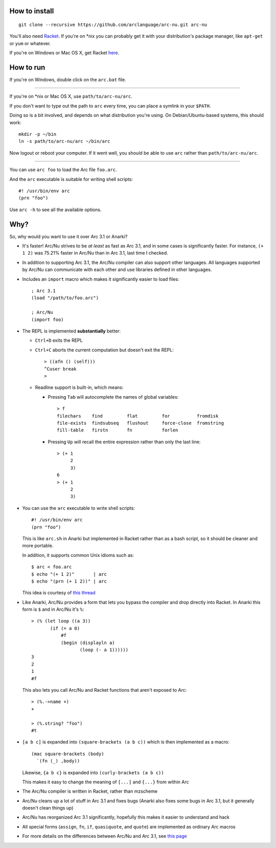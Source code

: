 How to install
==============

::

  git clone --recursive https://github.com/arclanguage/arc-nu.git arc-nu

You'll also need `Racket <http://racket-lang.org/>`_. If you're on \*nix you can probably get it with your distribution's package manager, like ``apt-get`` or ``yum`` or whatever.

If you're on Windows or Mac OS X, get Racket `here <http://racket-lang.org/download/>`_.


How to run
==========

If you're on Windows, double click on the ``arc.bat`` file.

----

If you're on \*nix or Mac OS X, use ``path/to/arc-nu/arc``.

If you don't want to type out the path to ``arc`` every time, you can place a symlink in your ``$PATH``.

Doing so is a bit involved, and depends on what distribution you're using. On Debian/Ubuntu-based systems, this should work::

  mkdir -p ~/bin
  ln -s path/to/arc-nu/arc ~/bin/arc

Now logout or reboot your computer. If it went well, you should be able to use ``arc`` rather than ``path/to/arc-nu/arc``.

----

You can use ``arc foo`` to load the Arc file ``foo.arc``.

And the ``arc`` executable is suitable for writing shell scripts::

    #! /usr/bin/env arc
    (prn "foo")

Use ``arc -h`` to see all the available options.


Why?
====

So, why would you want to use it over Arc 3.1 or Anarki?

* It's faster! Arc/Nu strives to be *at least* as fast as Arc 3.1, and in some
  cases is significantly faster. For instance, ``(+ 1 2)`` was 75.21% faster
  in Arc/Nu than in Arc 3.1, last time I checked.

* In addition to supporting Arc 3.1, the Arc/Nu compiler can also support other languages. All languages supported by Arc/Nu can communicate with each other and use libraries defined in other languages.

* Includes an ``import`` macro which makes it significantly easier to load files::

    ; Arc 3.1
    (load "/path/to/foo.arc")

    ; Arc/Nu
    (import foo)

* The REPL is implemented **substantially** better:

  * ``Ctrl+D`` exits the REPL

  * ``Ctrl+C`` aborts the current computation but doesn't exit the REPL::

        > ((afn () (self)))
        ^Cuser break
        >

  * Readline support is built-in, which means:

    * Pressing ``Tab`` will autocomplete the names of global variables::

          > f
          filechars    find         flat         for          fromdisk
          file-exists  findsubseq   flushout     force-close  fromstring
          fill-table   firstn       fn           forlen

    * Pressing ``Up`` will recall the entire expression rather than only the
      last line::

          > (+ 1
               2
               3)
          6
          > (+ 1
               2
               3)

* You can use the ``arc`` executable to write shell scripts::

      #! /usr/bin/env arc
      (prn "foo")

  This is like ``arc.sh`` in Anarki but implemented in Racket rather than as a
  bash script, so it should be cleaner and more portable.

  In addition, it supports common Unix idioms such as::

      $ arc < foo.arc
      $ echo "(+ 1 2)"       | arc
      $ echo "(prn (+ 1 2))" | arc

  This idea is courtesy of `this thread <http://arclanguage.org/item?id=10344>`_

* Like Anarki, Arc/Nu provides a form that lets you bypass the compiler and drop
  directly into Racket. In Anarki this form is ``$`` and in Arc/Nu it's ``%``::

      > (% (let loop ((a 3))
             (if (= a 0)
                 #f
                 (begin (displayln a)
                        (loop (- a 1))))))
      3
      2
      1
      #f

  This also lets you call Arc/Nu and Racket functions that aren't exposed
  to Arc::

      > (%.->name +)
      +

      > (%.string? "foo")
      #t

* ``[a b c]`` is expanded into ``(square-brackets (a b c))`` which is then
  implemented as a macro::

      (mac square-brackets (body)
        `(fn (_) ,body))

  Likewise, ``{a b c}`` is expanded into ``(curly-brackets (a b c))``

  This makes it easy to change the meaning of ``[...]`` and ``{...}`` from
  within Arc

* The Arc/Nu compiler is written in Racket, rather than mzscheme

* Arc/Nu cleans up a lot of stuff in Arc 3.1 and fixes bugs (Anarki also fixes
  some bugs in Arc 3.1, but it generally doesn't clean things up)

* Arc/Nu has reorganized Arc 3.1 significantly, hopefully this makes it easier
  to understand and hack

* All special forms (``assign``, ``fn``, ``if``, ``quasiquote``, and ``quote``) are
  implemented as ordinary Arc macros

* For more details on the differences between Arc/Nu and Arc 3.1, see `this
  page <doc/Differences.rst>`_
